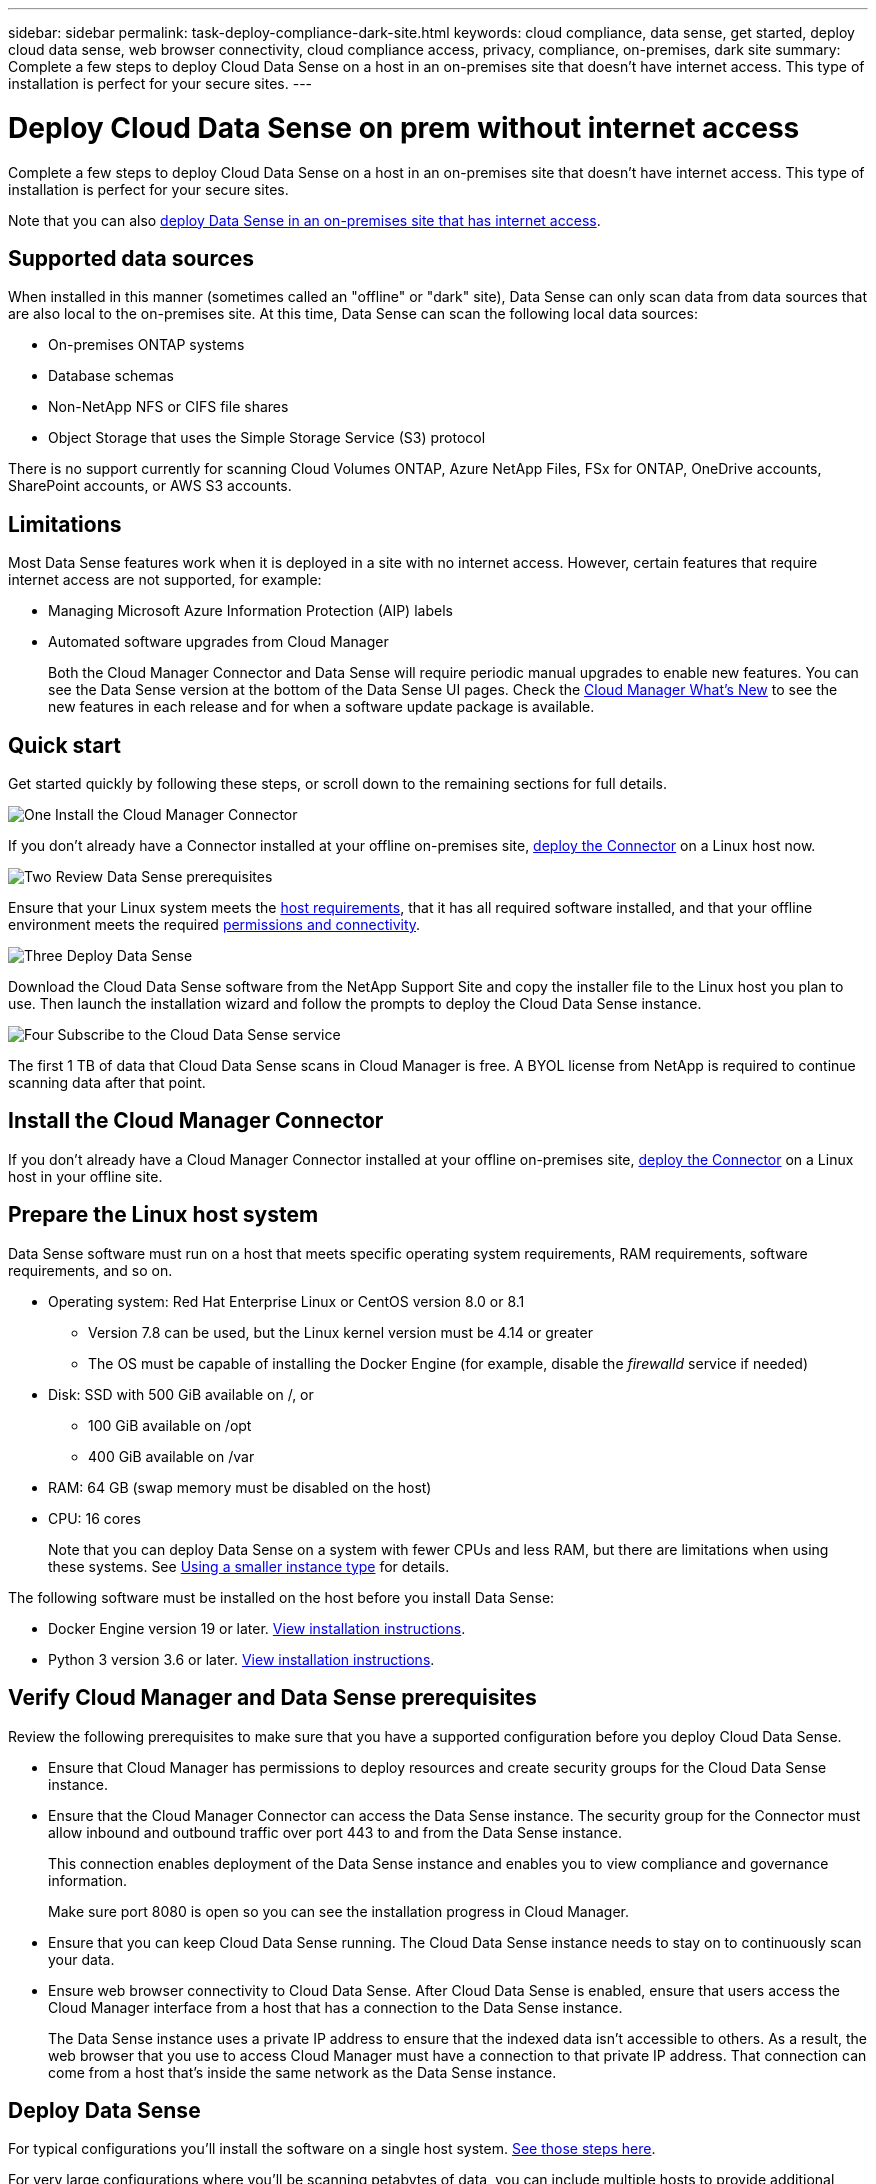 ---
sidebar: sidebar
permalink: task-deploy-compliance-dark-site.html
keywords: cloud compliance, data sense, get started, deploy cloud data sense, web browser connectivity, cloud compliance access, privacy, compliance, on-premises, dark site
summary: Complete a few steps to deploy Cloud Data Sense on a host in an on-premises site that doesn’t have internet access. This type of installation is perfect for your secure sites.
---

= Deploy Cloud Data Sense on prem without internet access
:hardbreaks:
:nofooter:
:icons: font
:linkattrs:
:imagesdir: ./media/

[.lead]
Complete a few steps to deploy Cloud Data Sense on a host in an on-premises site that doesn’t have internet access. This type of installation is perfect for your secure sites.

Note that you can also link:task-deploy-compliance-onprem.html[deploy Data Sense in an on-premises site that has internet access].

== Supported data sources

When installed in this manner (sometimes called an "offline" or "dark" site), Data Sense can only scan data from data sources that are also local to the on-premises site. At this time, Data Sense can scan the following local data sources:

* On-premises ONTAP systems
* Database schemas
* Non-NetApp NFS or CIFS file shares
* Object Storage that uses the Simple Storage Service (S3) protocol

There is no support currently for scanning Cloud Volumes ONTAP, Azure NetApp Files, FSx for ONTAP, OneDrive accounts, SharePoint accounts, or AWS S3 accounts.

== Limitations

Most Data Sense features work when it is deployed in a site with no internet access. However, certain features that require internet access are not supported, for example:

* Managing Microsoft Azure Information Protection (AIP) labels
* Automated software upgrades from Cloud Manager
+
Both the Cloud Manager Connector and Data Sense will require periodic manual upgrades to enable new features. You can see the Data Sense version at the bottom of the Data Sense UI pages. Check the link:reference_new_occm.html[Cloud Manager What's New] to see the new features in each release and for when a software update package is available.

== Quick start

Get started quickly by following these steps, or scroll down to the remaining sections for full details.

.image:https://raw.githubusercontent.com/NetAppDocs/common/main/media/number-1.png[One] Install the Cloud Manager Connector

[role="quick-margin-para"]
If you don't already have a Connector installed at your offline on-premises site, link:task-install-connector-onprem-no-internet.html[deploy the Connector^] on a Linux host now.

.image:https://raw.githubusercontent.com/NetAppDocs/common/main/media/number-2.png[Two] Review Data Sense prerequisites

[role="quick-margin-para"]
Ensure that your Linux system meets the <<Prepare the Linux host system,host requirements>>, that it has all required software installed, and that your offline environment meets the required <<Verify Cloud Manager and Data Sense prerequisites,permissions and connectivity>>.

.image:https://raw.githubusercontent.com/NetAppDocs/common/main/media/number-3.png[Three] Deploy Data Sense

[role="quick-margin-para"]
Download the Cloud Data Sense software from the NetApp Support Site and copy the installer file to the Linux host you plan to use. Then launch the installation wizard and follow the prompts to deploy the Cloud Data Sense instance.

.image:https://raw.githubusercontent.com/NetAppDocs/common/main/media/number-4.png[Four] Subscribe to the Cloud Data Sense service

[role="quick-margin-para"]
The first 1 TB of data that Cloud Data Sense scans in Cloud Manager is free. A BYOL license from NetApp is required to continue scanning data after that point.

== Install the Cloud Manager Connector

If you don't already have a Cloud Manager Connector installed at your offline on-premises site, link:task-install-connector-onprem-no-internet.html[deploy the Connector^] on a Linux host in your offline site.

== Prepare the Linux host system

Data Sense software must run on a host that meets specific operating system requirements, RAM requirements, software requirements, and so on.

* Operating system: Red Hat Enterprise Linux or CentOS version 8.0 or 8.1
** Version 7.8 can be used, but the Linux kernel version must be 4.14 or greater
** The OS must be capable of installing the Docker Engine (for example, disable the _firewalld_ service if needed)
* Disk: SSD with 500 GiB available on /, or
** 100 GiB available on /opt
** 400 GiB available on /var
* RAM: 64 GB (swap memory must be disabled on the host)
* CPU: 16 cores
+
Note that you can deploy Data Sense on a system with fewer CPUs and less RAM, but there are limitations when using these systems. See link:concept_cloud_compliance.html#using-a-smaller-instance-type[Using a smaller instance type] for details.

The following software must be installed on the host before you install Data Sense:

* Docker Engine version 19 or later. https://docs.docker.com/engine/install/[View installation instructions^].

* Python 3 version 3.6 or later. https://www.python.org/downloads/[View installation instructions^].

== Verify Cloud Manager and Data Sense prerequisites

Review the following prerequisites to make sure that you have a supported configuration before you deploy Cloud Data Sense.

* Ensure that Cloud Manager has permissions to deploy resources and create security groups for the Cloud Data Sense instance.
* Ensure that the Cloud Manager Connector can access the Data Sense instance. The security group for the Connector must allow inbound and outbound traffic over port 443 to and from the Data Sense instance.
+
This connection enables deployment of the Data Sense instance and enables you to view compliance and governance information.
+
Make sure port 8080 is open so you can see the installation progress in Cloud Manager.
* Ensure that you can keep Cloud Data Sense running. The Cloud Data Sense instance needs to stay on to continuously scan your data.
* Ensure web browser connectivity to Cloud Data Sense. After Cloud Data Sense is enabled, ensure that users access the Cloud Manager interface from a host that has a connection to the Data Sense instance.
+
The Data Sense instance uses a private IP address to ensure that the indexed data isn't accessible to others. As a result, the web browser that you use to access Cloud Manager must have a connection to that private IP address. That connection can come from a host that's inside the same network as the Data Sense instance.

== Deploy Data Sense

For typical configurations you'll install the software on a single host system. link:task-deploy-compliance-dark-site.html#single-host-installation-for-typical-configurations[See those steps here].

For very large configurations where you'll be scanning petabytes of data, you can include multiple hosts to provide additional processing power. link:task-deploy-compliance-dark-site.html#multi-host-installation-for-large-configurations[See those steps here].

=== Single-host installation for typical configurations

Follow these steps when installing Data Sense software on a single on-premises host in an offline environment.

.What you'll need

* Verify that your Linux system meets the <<Prepare the Linux host system,host requirements>>.
* Verify that you have installed the two prerequisite software packages (Docker Engine and Python 3).
* Make sure you have root privileges on the Linux system.
* Verify that your offline environment meets the required <<Verify Cloud Manager and Data Sense prerequisites,permissions and connectivity>>.

.Steps

. On an internet-configured system, download the Cloud Data Sense software from the https://mysupport.netapp.com/site/products/all/details/cloud-data-sense/downloads-tab/[NetApp Support Site^]. The file you should select is named *DataSense-offline-bundle-<version>.tar.gz*.

. Copy the installer bundle to the Linux host you plan to use in the dark site.

. Unzip the installer bundle on the host machine, for example:
+
[source,cli]
tar -xzf DataSense-offline-bundle-v1.7.2.tar.gz
+
This extracts required software and the actual installation file *cc_onprem_installer_<version>.tar.gz*.

. Launch Cloud Manager and click the *Data Sense* tab.

. Click *Activate Data Sense*.
+
image:screenshot_cloud_compliance_deploy_start.png[A screenshot of selecting the button to activate Cloud Data Sense.]

. Click *Deploy* to start the on-prem deployment wizard.
+
image:screenshot_cloud_compliance_deploy_darksite.png[A screenshot of selecting the button to deploy Cloud Data Sense on premises.]

. In the _Deploy Data Sense On Premises_ dialog, copy the provided command and paste it in a text file so you can use it later, and click *Close*. For example:
+
`sudo ./install.sh -a 12345 -c 27AG75 -t 2198qq --darksite`

. Unzip the installation file on the host machine, for example:
+
[source,cli]
tar -xzf cc_onprem_installer_1.7.2.tar.gz

. When prompted by the installer, you can enter the required values in a series of prompts, or you can enter the complete command in the first prompt:

+
[cols="50a,50",options="header"]
|===
| Enter parameters as prompted:
| Enter the full command:

|
a. Paste the information you copied from step 7:
`sudo ./install.sh -a <account_id> -c <agent_id> -t <token> --darksite`
b. Enter the IP address or host name of the Data Sense host machine so it can be accessed by the Connector instance.
c. Enter the IP address or host name of the Cloud Manager Connector host machine so it can be accessed by the Data Sense instance.
d. Enter proxy details as prompted. If your Cloud Manager already uses a proxy, there is no need to enter this information again here since Data Sense will automatically use the proxy used by Cloud Manager.
| Alternatively, you can create the whole command in advance and enter it in the first prompt:
`sudo ./install.sh -a <account_id> -c <agent_id> -t <token> --host <ds_host> --cm-host <cm_host> --proxy-host <proxy_host> --proxy-port <proxy_port> --proxy-scheme <proxy_scheme> --proxy-user <proxy_user> --proxy-password <proxy_password> --darksite`
|===

+
Variable values:

* _account_id_ = NetApp Account ID
* _agent_id_ = Connector ID
* _token_ = jwt user token
* _ds_host_ = IP address or host name of the Data Sense Linux system.
* _cm_host_ = IP address or host name of the Cloud Manager Connector system.
* _proxy_host_ = IP or host name of the proxy server if the host is behind a proxy server.
* _proxy_port_ = Port to connect to the proxy server (default 80).
* _proxy_scheme_ = Connection scheme: https or http (default http).
* _proxy_user_ = Authenticated user to connect to the proxy server, if basic authentication is required.
* _proxy_password_ = Password for the user name that you specified.

.Result

The Data Sense installer installs packages, registers the installation, and installs Data Sense. Installation can take 10 to 20 minutes.

If there is connectivity over port 8080 between the host machine and the Connector instance, you will see the installation progress in the Data Sense tab in Cloud Manager.

.What's Next
From the Configuration page you can select the local link:task_getting_started_compliance.html[on-prem ONTAP clusters] and link:task_scanning_databases.html[databases] that you want to scan.

You can also link:task_licensing_datasense.html#use-a-cloud-data-sense-byol-license[set up BYOL licensing for Cloud Data Sense] from the Digital Wallet page at this time. You will not be charged until the amount of data exceeds 1 TB.

=== Multi-host installation for large configurations

For very large configurations where you'll be scanning petabytes of data, you can include multiple hosts to provide additional processing power. When using multiple host systems, the primary system is called the _Manager node_ and the additional systems that provide extra processing power are called _Scanner nodes_.

Follow these steps when installing Data Sense software on multiple on-premises hosts in an offline environment.

.What you'll need

* Verify that all your Linux systems for the Manager and Scanner nodes meet the <<Prepare the Linux host system,host requirements>>.
* Verify that you have installed the two prerequisite software packages (Docker Engine and Python 3).
* Make sure you have root privileges on the Linux systems.
* Verify that your offline environment meets the required <<Verify Cloud Manager and Data Sense prerequisites,permissions and connectivity>>.
* You must have the IP addresses of the scanner node hosts that you plan to use.
* The following ports and protocols must be enabled on all hosts:
+
[cols="15,20,55",options="header"]
|===
| Port
| Protocols
| Description

|2377 | TCP | Cluster management communications
|7946 | TCP, UDP | Inter-node communication
|4789 | UDP | Overlay network traffic
|50 | ESP | Encrypted IPsec overlay network (ESP) traffic
|111 | TCP, UDP | NFS Server for sharing files between the hosts (needed from each scanner node to manager node)
|2049 | TCP, UDP | NFS Server for sharing files between the hosts (needed from each scanner node to manager node)

|===

.Steps

. Follow steps 1 through 8 from the link:task-deploy-compliance-dark-site.html#deploy-data-sense-on-a-single-host-typical-configuration[Single-host installation] on the manager node.

. As shown in step 9, when prompted by the installer, you can enter the required values in a series of prompts, or you can enter the complete command in the first prompt.
+
In addition to the variables available for a single-host installation, a new option *-n <node_ip>* is used to specify the IP addresses of the scanner nodes. Multiple node IPs are separated by a comma.
+
For example, this command adds 3 scanner nodes:
`sudo ./install.sh -a <account_id> -c <agent_id> -t <token> --host <ds_host> --cm-host <cm_host> *-n <node_ip1>,<node_ip2>,<node_ip3>* --proxy-host <proxy_host> --proxy-port <proxy_port> --proxy-scheme <proxy_scheme> --proxy-user <proxy_user> --proxy-password <proxy_password> --darksite`

. Before the manager node installation completes, a dialog displays the installation command needed for the scanner nodes. Copy the command and save it in a text file. For example:
+
`sudo ./node_install.sh -m 10.11.12.13 -t ABCDEF-1-3u69m1-1s35212`

. On *each* scanner node host:
.. Copy the Data Sense installer file (*cc_onprem_installer_<version>.tar.gz*) to the host machine.
.. Unzip the installer file.
.. Paste and execute the command that you copied in step 3.
+
When the installation finishes on all scanner nodes and they have been joined to the manager node, the manager node installation finishes as well.

.Result

The Cloud Data Sense installer finishes installing packages, and registers the installation. Installation can take 15 to 25 minutes.

.What's Next
From the Configuration page you can select the local link:task_getting_started_compliance.html[on-prem ONTAP clusters] and link:task_scanning_databases.html[databases] that you want to scan.

You can also link:task_licensing_datasense.html#use-a-cloud-data-sense-byol-license[set up BYOL licensing for Cloud Data Sense] from the Digital Wallet page at this time. You will not be charged until the amount of data exceeds 1 TB.

== Upgrade Data Sense software

Since Data Sense software is updated with new features on a regular basis, you should get into a routine to check for new versions periodically to make sure you're using the newest software and features. You'll need to upgrade Data Sense software manually because there is no internet connectivity.

.Steps

. On an internet-configured system, download the Cloud Data Sense software from the https://mysupport.netapp.com/site/products/all/details/cloud-data-sense/downloads-tab/[NetApp Support Site^]. The file you should select is named *DataSense-offline-bundle-<version>.tar.gz*.

. Copy the installer package to the Linux host where Data Sense is installed in the dark site.

. Unzip the installer bundle on the host machine, for example:
+
[source,cli]
tar -xzf DataSense-offline-bundle-v1.8.0.tar.gz
+
This extracts required software and the actual installation file *cc_onprem_installer_<version>.tar.gz*.
+
If you're using multiple hosts to scan large environments, copy this installation file to all scanner nodes as well.

. Unzip the installation file on the host machine, and on any scanner nodes, for example:
+
[source,cli]
tar -xzf cc_onprem_installer_1.8.0.tar.gz

.Result

The Data Sense installer updates the software on your host (or manager and scanner nodes for your large environments). The update can take 10 to 15 minutes.

Verify that the software is updated by checking the version at the bottom of the Data Sense UI pages.
